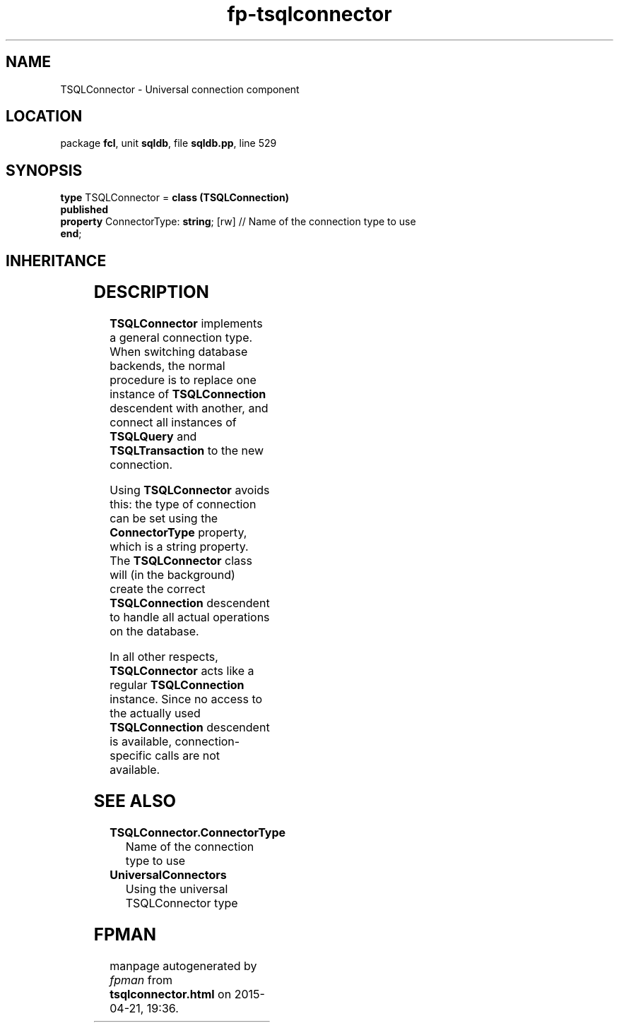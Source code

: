 .\" file autogenerated by fpman
.TH "fp-tsqlconnector" 3 "2014-03-14" "fpman" "Free Pascal Programmer's Manual"
.SH NAME
TSQLConnector - Universal connection component
.SH LOCATION
package \fBfcl\fR, unit \fBsqldb\fR, file \fBsqldb.pp\fR, line 529
.SH SYNOPSIS
\fBtype\fR TSQLConnector = \fBclass (TSQLConnection)\fR
.br
\fBpublished\fR
  \fBproperty\fR ConnectorType: \fBstring\fR; [rw] // Name of the connection type to use
.br
\fBend\fR;
.SH INHERITANCE
.TS
l l
l l
l l
l l
l l
l l
l l.
\fBTSQLConnector\fR	Universal connection component
\fBTSQLConnection\fR	An abstract class representing a connection to a SQL Database
\fBTDatabase\fR	Base class for connecting a FreePascal application to an external Database engine
\fBTCustomConnection\fR	Abstract class for connections to a server
\fBTComponent\fR, \fBIUnknown\fR, \fBIInterfaceComponentReference\fR	
\fBTPersistent\fR, \fBIFPObserved\fR	
\fBTObject\fR	
.TE
.SH DESCRIPTION
\fBTSQLConnector\fR implements a general connection type. When switching database backends, the normal procedure is to replace one instance of \fBTSQLConnection\fR descendent with another, and connect all instances of \fBTSQLQuery\fR and \fBTSQLTransaction\fR to the new connection.

Using \fBTSQLConnector\fR avoids this: the type of connection can be set using the \fBConnectorType\fR property, which is a string property. The \fBTSQLConnector\fR class will (in the background) create the correct \fBTSQLConnection\fR descendent to handle all actual operations on the database.

In all other respects, \fBTSQLConnector\fR acts like a regular \fBTSQLConnection\fR instance. Since no access to the actually used \fBTSQLConnection\fR descendent is available, connection-specific calls are not available.


.SH SEE ALSO
.TP
.B TSQLConnector.ConnectorType
Name of the connection type to use
.TP
.B UniversalConnectors
Using the universal TSQLConnector type

.SH FPMAN
manpage autogenerated by \fIfpman\fR from \fBtsqlconnector.html\fR on 2015-04-21, 19:36.


